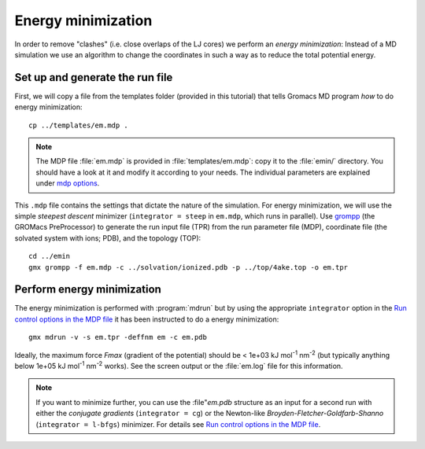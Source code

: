 .. -*- encoding: utf-8 -*-

.. |kJ/mol/nm**2| replace:: kJ mol\ :sup:`-1` nm\ :sup:`-2`
.. |Calpha| replace:: C\ :sub:`α`


===================
Energy minimization
===================

In order to remove "clashes" (i.e. close overlaps of the LJ cores) we
perform an *energy minimization*: Instead of a MD simulation we use an
algorithm to change the coordinates in such a way as to reduce the
total potential energy.


Set up and generate the run file
================================

First, we will copy a file from the templates folder (provided in this
tutorial) that tells Gromacs MD program *how* to do energy minimization::

  cp ../templates/em.mdp .

.. Note:: The MDP file :file:`em.mdp` is provided in
          :file:`templates/em.mdp`: copy it to the :file:`emin/`
          directory. You should have a look at it and modify it according to
          your needs. The individual parameters are explained under `mdp
          options`_.

This ``.mdp`` file contains the settings that dictate the nature of the
simulation. For energy minimization, we will use the simple *steepest
descent* minimizer (``integrator = steep`` in ``em.mdp``, which runs in
parallel). Use grompp_ (the GROMacs PreProcessor) to generate the run
input file (TPR) from the run parameter file (MDP), coordinate file
(the solvated system with ions; PDB), and the topology (TOP)::

  cd ../emin
  gmx grompp -f em.mdp -c ../solvation/ionized.pdb -p ../top/4ake.top -o em.tpr


Perform energy minimization
===========================

The energy minimization is performed with :program:`mdrun` but by
using the appropriate ``integrator`` option in the `Run control
options in the MDP file`_ it has been instructed to do a energy
minimization::

  gmx mdrun -v -s em.tpr -deffnm em -c em.pdb

Ideally, the maximum force *Fmax* (gradient of the potential) should
be < 1e+03 |kJ/mol/nm**2| (but typically anything below 1e+05
|kJ/mol/nm**2| works). See the screen output or the :file:`em.log` file for
this information.

.. Note:: If you want to minimize further, you can use the :file"`em.pdb`
          structure as an input for a second run with either the *conjugate
          gradients* (``integrator = cg``) or the Newton-like
          *Broyden-Fletcher-Goldfarb-Shanno* (``integrator = l-bfgs``)
          minimizer. For details see `Run control options in the MDP file`_.


.. _`AdKTutorial.tar.bz2`:
    http://becksteinlab.physics.asu.edu/pages/courses/2013/SimBioNano/13/AdKTutorial.tar.bz2
.. _4AKE: http://www.rcsb.org/pdb/explore.do?structureId=4ake
.. _pdb2gmx: http://manual.gromacs.org/current/online/pdb2gmx.html
.. _editconf: http://manual.gromacs.org/current/online/editconf.html
.. _genbox: http://manual.gromacs.org/current/online/genbox.html
.. _genion: http://manual.gromacs.org/current/online/genion.html
.. _trjconv: http://manual.gromacs.org/current/online/trjconv.html
.. _trjcat: http://manual.gromacs.org/current/online/trjcat.html
.. _eneconv: http://manual.gromacs.org/current/online/eneconv.html
.. _grompp: http://manual.gromacs.org/current/online/grompp.html
.. _mdrun: http://manual.gromacs.org/current/online/mdrun.html
.. _`mdp options`: http://manual.gromacs.org/current/online/mdp_opt.html
.. _`Run control options in the MDP file`: http://manual.gromacs.org/current/online/mdp_opt.html#run
.. _`make_ndx`: http://manual.gromacs.org/current/online/make_ndx.html
.. _`g_tune_pme`: http://manual.gromacs.org/current/online/g_tune_pme.html
.. _gmxcheck: http://manual.gromacs.org/current/online/gmxcheck.html

.. _Gromacs manual: http://manual.gromacs.org/
.. _Gromacs documentation: http://www.gromacs.org/Documentation
.. _`Gromacs 4.5.6 PDF`: http://www.gromacs.org/@api/deki/files/190/=manual-4.5.6.pdf
.. _manual section: http://www.gromacs.org/Documentation/Manual

.. _`g_rms`: http://manual.gromacs.org/current/online/g_rms.html
.. _`g_rmsf`: http://manual.gromacs.org/current/online/g_rmsf.html
.. _`g_gyrate`: http://manual.gromacs.org/current/online/g_gyrate.html
.. _`g_dist`: http://manual.gromacs.org/current/online/g_dist.html
.. _`g_mindist`: http://manual.gromacs.org/current/online/g_mindist.html
.. _`do_dssp`: http://manual.gromacs.org/current/online/do_dssp.html

.. _DSSP: http://swift.cmbi.ru.nl/gv/dssp/
.. _`ATOM record of a PDB file`: http://www.wwpdb.org/documentation/format33/sect9.html#ATOM

